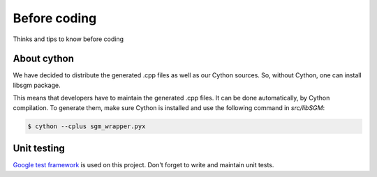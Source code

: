 Before coding
=============

Thinks and tips to know before coding

About cython
------------

We have decided to distribute the generated .cpp files as well as our Cython sources.
So, without Cython, one can install libsgm package. 

This means that developers have to maintain the generated .cpp files. It can be done automatically, by Cython compilation.
To generate them, make sure Cython is installed and use the following command in `src/libSGM`:

.. sourcecode:: text

    $ cython --cplus sgm_wrapper.pyx


Unit testing
------------

`Google test framework <https://github.com/google/googletest>`__ is used on this project.
Don't forget to write and maintain unit tests. 


